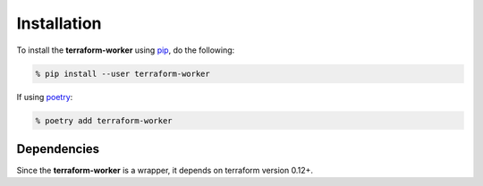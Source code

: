 Installation
============

To install the **terraform-worker** using `pip <https://pypi.org/project/pip/>`_, do the following:

.. code-block:: bash

    % pip install --user terraform-worker

If using `poetry <https://python-poetry.org/>`_:

.. code-block:: bash

    % poetry add terraform-worker

Dependencies
------------

Since the **terraform-worker** is a wrapper, it depends on terraform version 0.12+.
